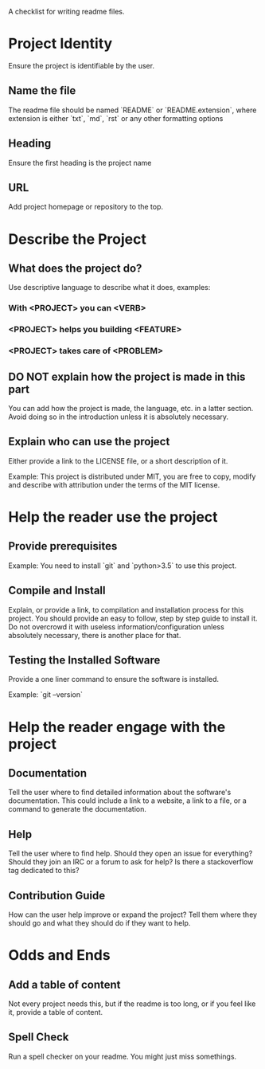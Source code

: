 # Readme Checklist

A checklist for writing readme files.

* Project Identity

Ensure the project is identifiable by the user.

** Name the file

The readme file should be named `README` or `README.extension`, where extension is either `txt`, `md`, `rst` or any other formatting options

** Heading

Ensure the first heading is the project name

** URL

Add project homepage or repository to the top.

* Describe the Project

** What does the project do?

Use descriptive language to describe what it does, examples:

*** With <PROJECT> you can <VERB>

*** <PROJECT> helps you building <FEATURE>

*** <PROJECT> takes care of <PROBLEM>

** DO NOT explain how the project is made in this part
   
You can add how the project is made, the language, etc. in a latter section. Avoid doing so in the introduction unless it is absolutely necessary.

** Explain who can use the project

Either provide a link to the LICENSE file, or a short description of it.

Example: This project is distributed under MIT, you are free to copy, modify and describe with attribution under the terms of the MIT license.

* Help the reader use the project

** Provide prerequisites

Example: You need to install `git` and `python>3.5` to use this project.

** Compile and Install

Explain, or provide a link, to compilation and installation process for this project. You should provide an easy to follow, step by step guide to install it. Do not overcrowd it with useless information/configuration unless absolutely necessary, there is another place for that.

** Testing the Installed Software

Provide a one liner command to ensure the software is installed.

Example: `git --version`

* Help the reader engage with the project

** Documentation

Tell the user where to find detailed information about the software's documentation. This could include a link to a website, a link to a file, or a command to generate the documentation.

** Help

Tell the user where to find help. Should they open an issue for everything? Should they join an IRC or a forum to ask for help? Is there a stackoverflow tag dedicated to this?

** Contribution Guide
   
How can the user help improve or expand the project? Tell them where they should go and what they should do if they want to help.

* Odds and Ends

** Add a table of content

Not every project needs this, but if the readme is too long, or if you feel like it, provide a table of content.

** Spell Check

Run a spell checker on your readme. You might just miss somethings.
